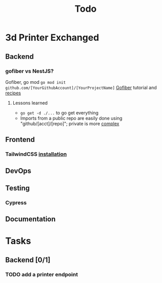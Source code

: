 #+title: Todo
* 3d Printer Exchanged
** Backend
*** gofiber vs NestJS?
Gofiber, go mod ~go mod init github.com/[YourGithubAccount]/[YourProjectName]~
[[https://medium.com/@adhtanjung/how-to-build-rest-api-using-go-fiber-gorm-orm-and-postgresql-a454848672a0][Gofiber]] tutorial and [[https://github.com/gofiber/recipes][recipes]]
**** Lessons learned
- ~go get -d ./...~ to go get everything
- Imports from a public repo are easily done using "github/[acct]/[repo]"; private is more [[https://stackoverflow.com/questions/27500861/whats-the-proper-way-to-go-get-a-private-repository][complex]]

** Frontend
*** TailwindCSS [[https://tailwindcss.com/docs/guides/sveltekit][installation]]
** DevOps
** Testing
*** Cypress
** Documentation
* Tasks
** Backend [0/1]
*** TODO add a printer endpoint
